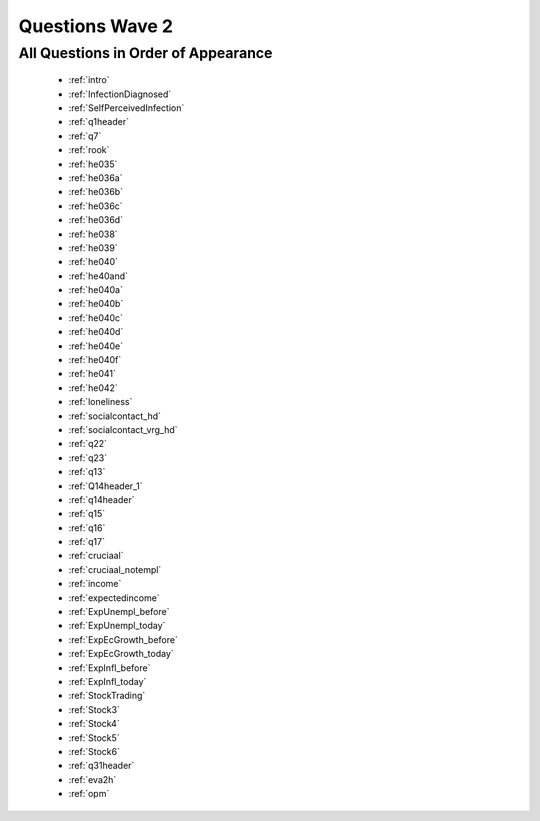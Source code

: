 .. _wave2_questions:


Questions Wave 2
==================


All Questions in Order of Appearance
-------------------------------------

   - :ref:`intro`
   - :ref:`InfectionDiagnosed`
   - :ref:`SelfPerceivedInfection`
   - :ref:`q1header`
   - :ref:`q7`
   - :ref:`rook`
   - :ref:`he035`
   - :ref:`he036a`
   - :ref:`he036b`
   - :ref:`he036c`
   - :ref:`he036d`
   - :ref:`he038`
   - :ref:`he039`
   - :ref:`he040`
   - :ref:`he40and`
   - :ref:`he040a`
   - :ref:`he040b`
   - :ref:`he040c`
   - :ref:`he040d`
   - :ref:`he040e`
   - :ref:`he040f`
   - :ref:`he041`
   - :ref:`he042`
   - :ref:`loneliness`
   - :ref:`socialcontact_hd`
   - :ref:`socialcontact_vrg_hd`
   - :ref:`q22`
   - :ref:`q23`
   - :ref:`q13`
   - :ref:`Q14header_1`
   - :ref:`q14header`
   - :ref:`q15`
   - :ref:`q16`
   - :ref:`q17`
   - :ref:`cruciaal`
   - :ref:`cruciaal_notempl`
   - :ref:`income`
   - :ref:`expectedincome`
   - :ref:`ExpUnempl_before`
   - :ref:`ExpUnempl_today`
   - :ref:`ExpEcGrowth_before`
   - :ref:`ExpEcGrowth_today`
   - :ref:`ExpInfl_before`
   - :ref:`ExpInfl_today`
   - :ref:`StockTrading`
   - :ref:`Stock3`
   - :ref:`Stock4`
   - :ref:`Stock5`
   - :ref:`Stock6`
   - :ref:`q31header`
   - :ref:`eva2h`
   - :ref:`opm`